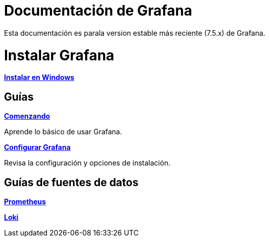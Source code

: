 = Documentación de Grafana

Esta documentación es parala version estable más reciente (7.5.x) de Grafana.

= Instalar Grafana

====
xref:instalacion/instalar-en-windows.adoc[*Instalar en Windows*]
====

== Guías

====
xref:comenzando/comenzando.adoc[*Comenzando*]

Aprende lo básico de usar Grafana.
====

====
xref:administracion/configuracion.adoc[*Configurar Grafana*]

Revisa la configuración y opciones de instalación.
====

== Guías de fuentes de datos

====
xref:fuentes-de-datos/prometheus.adoc[*Prometheus*]
====

====
xref:fuentes-de-datos/loki.adoc[*Loki*]
====